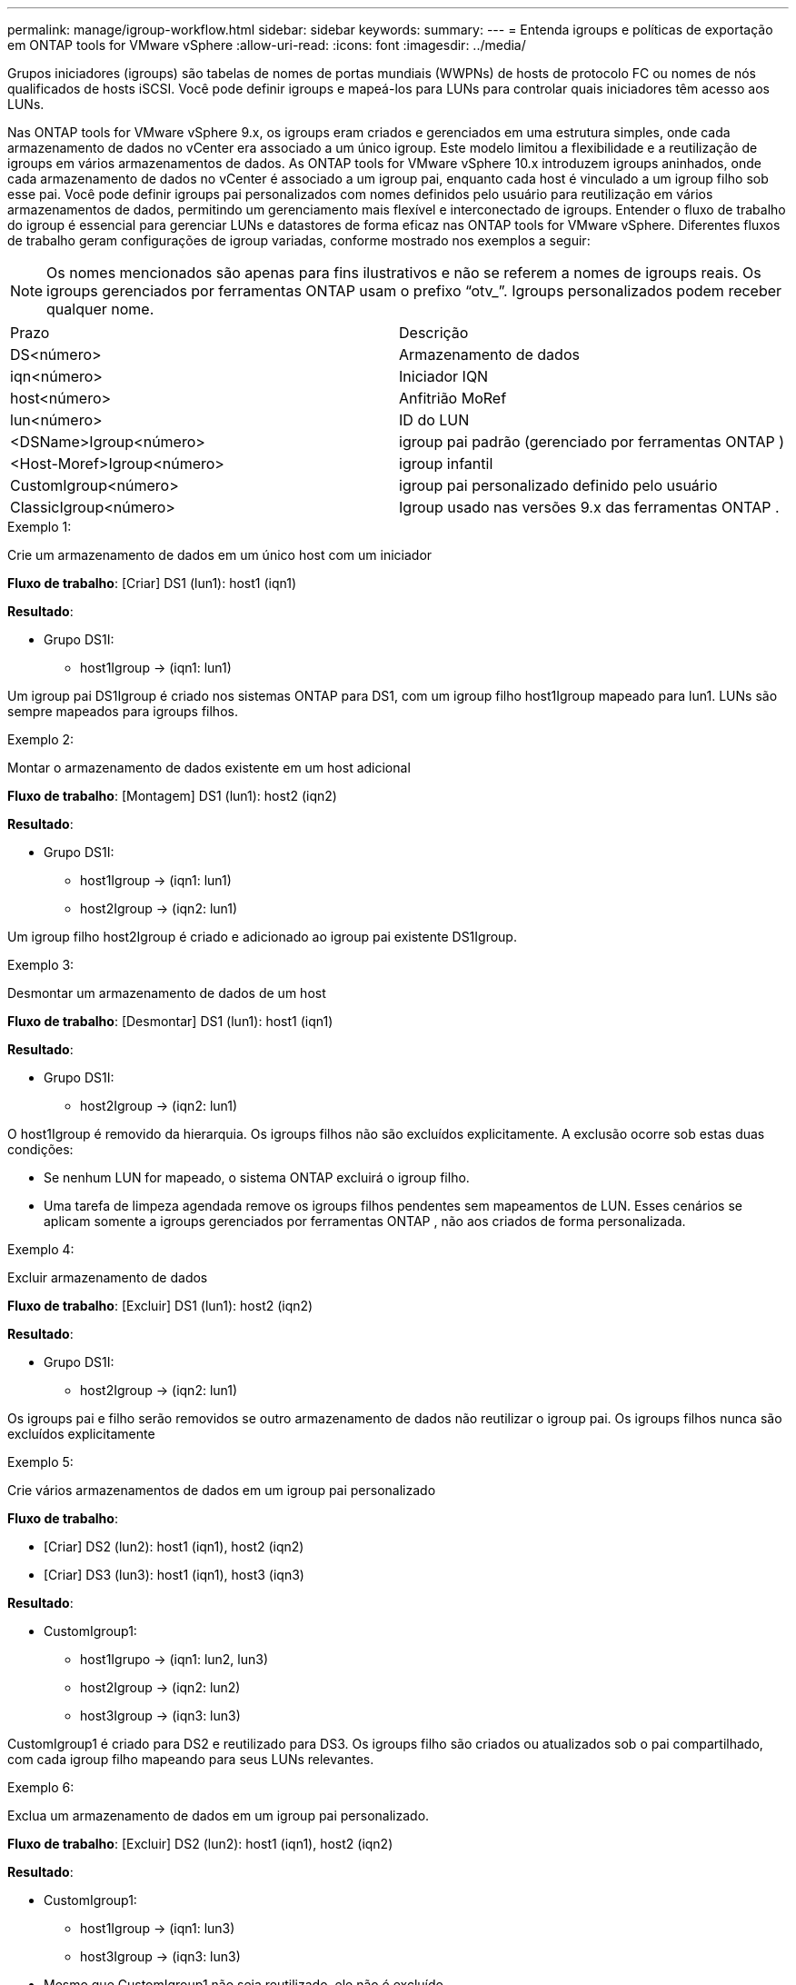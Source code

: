 ---
permalink: manage/igroup-workflow.html 
sidebar: sidebar 
keywords:  
summary:  
---
= Entenda igroups e políticas de exportação em ONTAP tools for VMware vSphere
:allow-uri-read: 
:icons: font
:imagesdir: ../media/


[role="lead"]
Grupos iniciadores (igroups) são tabelas de nomes de portas mundiais (WWPNs) de hosts de protocolo FC ou nomes de nós qualificados de hosts iSCSI.  Você pode definir igroups e mapeá-los para LUNs para controlar quais iniciadores têm acesso aos LUNs.

Nas ONTAP tools for VMware vSphere 9.x, os igroups eram criados e gerenciados em uma estrutura simples, onde cada armazenamento de dados no vCenter era associado a um único igroup. Este modelo limitou a flexibilidade e a reutilização de igroups em vários armazenamentos de dados. As ONTAP tools for VMware vSphere 10.x introduzem igroups aninhados, onde cada armazenamento de dados no vCenter é associado a um igroup pai, enquanto cada host é vinculado a um igroup filho sob esse pai. Você pode definir igroups pai personalizados com nomes definidos pelo usuário para reutilização em vários armazenamentos de dados, permitindo um gerenciamento mais flexível e interconectado de igroups. Entender o fluxo de trabalho do igroup é essencial para gerenciar LUNs e datastores de forma eficaz nas ONTAP tools for VMware vSphere. Diferentes fluxos de trabalho geram configurações de igroup variadas, conforme mostrado nos exemplos a seguir:


NOTE: Os nomes mencionados são apenas para fins ilustrativos e não se referem a nomes de igroups reais. Os igroups gerenciados por ferramentas ONTAP usam o prefixo “otv_”. Igroups personalizados podem receber qualquer nome.

|===


| Prazo | Descrição 


| DS<número> | Armazenamento de dados 


| iqn<número> | Iniciador IQN 


| host<número> | Anfitrião MoRef 


| lun<número> | ID do LUN 


| <DSName>Igroup<número> | igroup pai padrão (gerenciado por ferramentas ONTAP ) 


| <Host-Moref>Igroup<número> | igroup infantil 


| CustomIgroup<número> | igroup pai personalizado definido pelo usuário 


| ClassicIgroup<número> | Igroup usado nas versões 9.x das ferramentas ONTAP . 
|===
.Exemplo 1:
Crie um armazenamento de dados em um único host com um iniciador

*Fluxo de trabalho*: [Criar] DS1 (lun1): host1 (iqn1)

*Resultado*:

* Grupo DS1I:
+
** host1Igroup → (iqn1: lun1)




Um igroup pai DS1Igroup é criado nos sistemas ONTAP para DS1, com um igroup filho host1Igroup mapeado para lun1.  LUNs são sempre mapeados para igroups filhos.

.Exemplo 2:
Montar o armazenamento de dados existente em um host adicional

*Fluxo de trabalho*: [Montagem] DS1 (lun1): host2 (iqn2)

*Resultado*:

* Grupo DS1I:
+
** host1Igroup → (iqn1: lun1)
** host2Igroup → (iqn2: lun1)




Um igroup filho host2Igroup é criado e adicionado ao igroup pai existente DS1Igroup.

.Exemplo 3:
Desmontar um armazenamento de dados de um host

*Fluxo de trabalho*: [Desmontar] DS1 (lun1): host1 (iqn1)

*Resultado*:

* Grupo DS1I:
+
** host2Igroup → (iqn2: lun1)




O host1Igroup é removido da hierarquia. Os igroups filhos não são excluídos explicitamente. A exclusão ocorre sob estas duas condições:

* Se nenhum LUN for mapeado, o sistema ONTAP excluirá o igroup filho.
* Uma tarefa de limpeza agendada remove os igroups filhos pendentes sem mapeamentos de LUN.  Esses cenários se aplicam somente a igroups gerenciados por ferramentas ONTAP , não aos criados de forma personalizada.


.Exemplo 4:
Excluir armazenamento de dados

*Fluxo de trabalho*: [Excluir] DS1 (lun1): host2 (iqn2)

*Resultado*:

* Grupo DS1I:
+
** host2Igroup → (iqn2: lun1)




Os igroups pai e filho serão removidos se outro armazenamento de dados não reutilizar o igroup pai. Os igroups filhos nunca são excluídos explicitamente

.Exemplo 5:
Crie vários armazenamentos de dados em um igroup pai personalizado

*Fluxo de trabalho*:

* [Criar] DS2 (lun2): host1 (iqn1), host2 (iqn2)
* [Criar] DS3 (lun3): host1 (iqn1), host3 (iqn3)


*Resultado*:

* CustomIgroup1:
+
** host1Igrupo → (iqn1: lun2, lun3)
** host2Igroup → (iqn2: lun2)
** host3Igroup → (iqn3: lun3)




CustomIgroup1 é criado para DS2 e reutilizado para DS3.  Os igroups filho são criados ou atualizados sob o pai compartilhado, com cada igroup filho mapeando para seus LUNs relevantes.

.Exemplo 6:
Exclua um armazenamento de dados em um igroup pai personalizado.

*Fluxo de trabalho*: [Excluir] DS2 (lun2): host1 (iqn1), host2 (iqn2)

*Resultado*:

* CustomIgroup1:
+
** host1Igroup → (iqn1: lun3)
** host3Igroup → (iqn3: lun3)


* Mesmo que CustomIgroup1 não seja reutilizado, ele não é excluído.
* Se nenhum LUN for mapeado, o sistema ONTAP excluirá o host2Igroup.
* O host1Igroup não é excluído porque está mapeado para lun3 do DS3. Igroups personalizados nunca são excluídos, independentemente do status de reutilização.


.Exemplo 7:
Expandir o armazenamento de dados vVols (Adicionar volume)

*Fluxo de trabalho*:

Antes da expansão:

[Expandir] DS4 (lun4): host4 (iqn4)

* DS4Igroup: host4Igroup → (iqn4: lun4)


Após a expansão:

[Expandir] DS4 (lun4, lun5): host4 (iqn4)

* DS4Igroup: host4Igroup → (iqn4: lun4, lun5)


Um novo LUN é criado e mapeado para o igroup filho existente host4Igroup.

.Exemplo 8:
Reduzir o armazenamento de dados vVols (remover volume)

*Fluxo de trabalho*:

Antes de encolher:

[Encolher] DS4 (lun4, lun5): host4 (iqn4)

* DS4Igroup: host4Igroup → (iqn4: lun4, lun5)


Após a redução:

[Encolher] DS4 (lun4): host4 (iqn4)

* DS4Igroup: host4Igroup → (iqn4: lun4)


O LUN especificado (lun5) não é mapeado do igroup filho.  O igroup permanece ativo enquanto tiver pelo menos um LUN mapeado.

.Exemplo 9:
Migração das ferramentas ONTAP 9 para 10 (normalização igroup)

*Fluxo de trabalho*

As ferramentas ONTAP para versões do VMware vSPhere 9.x não oferecem suporte a igroups hierárquicos. Durante a migração para versões 10.3 ou superiores, os igroups devem ser normalizados na estrutura hierárquica.

Antes da migração:

[Migração] DS6 (lun6, lun7): host6 (iqn6), host7 (iqn7) → ClassicIgroup1 (iqn6 e iqn7: lun6, lun7)

A lógica das ferramentas ONTAP 9.x permite vários iniciadores por igroup sem impor mapeamento de host um para um.

Após a migração:

[Migração] DS6 (lun6, lun7): host6 (iqn6), host7 (iqn7) → ClassicIgroup1: otv_ClassicIgroup1 (iqn6 e iqn7: lun6, lun7)

Durante a migração:

* Um novo igroup pai (ClassicIgroup1) é criado.
* O igroup original é renomeado com o prefixo otv_ e se torna um igroup filho.


Isso garante a conformidade com o modelo hierárquico.

.Tópicos relacionados
https://docs.netapp.com/us-en/ontap/san-admin/igroups-concept.html["Sobre igroups"]



== Políticas de exportação

As políticas de exportação controlam o acesso aos armazenamentos de dados NFS nas ONTAP tools for VMware vSphere.  Eles definem quais clientes podem acessar os armazenamentos de dados e quais permissões eles têm.  As políticas de exportação são criadas e gerenciadas em sistemas ONTAP e podem ser associadas a armazenamentos de dados NFS para impor o controle de acesso.  Cada política de exportação consiste em regras que especificam os clientes (endereços IP ou sub-redes) que têm permissão de acesso e as permissões concedidas (somente leitura ou leitura-gravação).

Ao criar um armazenamento de dados NFS nas ONTAP tools for VMware vSphere, você pode selecionar uma política de exportação existente ou criar uma nova.  A política de exportação é então aplicada ao armazenamento de dados, garantindo que somente clientes autorizados possam acessá-lo.

Ao montar um armazenamento de dados NFS em um novo host ESXi, as ONTAP tools for VMware vSphere adicionam o endereço IP do host à política de exportação existente associada ao armazenamento de dados.  Isso permite que o novo host acesse o armazenamento de dados sem criar uma nova política de exportação.

Quando você exclui ou desmonta um armazenamento de dados NFS de um host ESXi, as ONTAP tools for VMware vSphere removem o endereço IP do host da política de exportação.  Se nenhum outro host estiver usando essa política de exportação, ela será excluída.  Quando você exclui um armazenamento de dados NFS, as ONTAP tools for VMware vSphere removem a política de exportação associada a esse armazenamento de dados se ela não for reutilizada por nenhum outro armazenamento de dados.  Se a política de exportação for reutilizada, ela manterá o endereço IP do host e permanecerá inalterada.  Quando você exclui os armazenamentos de dados, a política de exportação cancela a atribuição do endereço IP do host e atribui uma política de exportação padrão, para que os sistemas ONTAP possam acessá-los, se necessário.

A atribuição da política de exportação difere quando ela é reutilizada em diferentes repositórios de dados. Ao reutilizar a política de exportação, você pode anexá-la ao novo endereço IP do host. Ao excluir ou desmontar um repositório de dados que usa uma política de exportação compartilhada, a política não será excluída. Ela permanece inalterada e o endereço IP do host não é removido, pois é compartilhado com os outros repositórios de dados. A reutilização de políticas de exportação não é recomendada, pois pode levar a problemas de acesso e latência.

.Tópicos relacionados
https://docs.netapp.com/us-en/ontap/nfs-config/create-export-policy-task.html["Crie uma política de exportação"]
